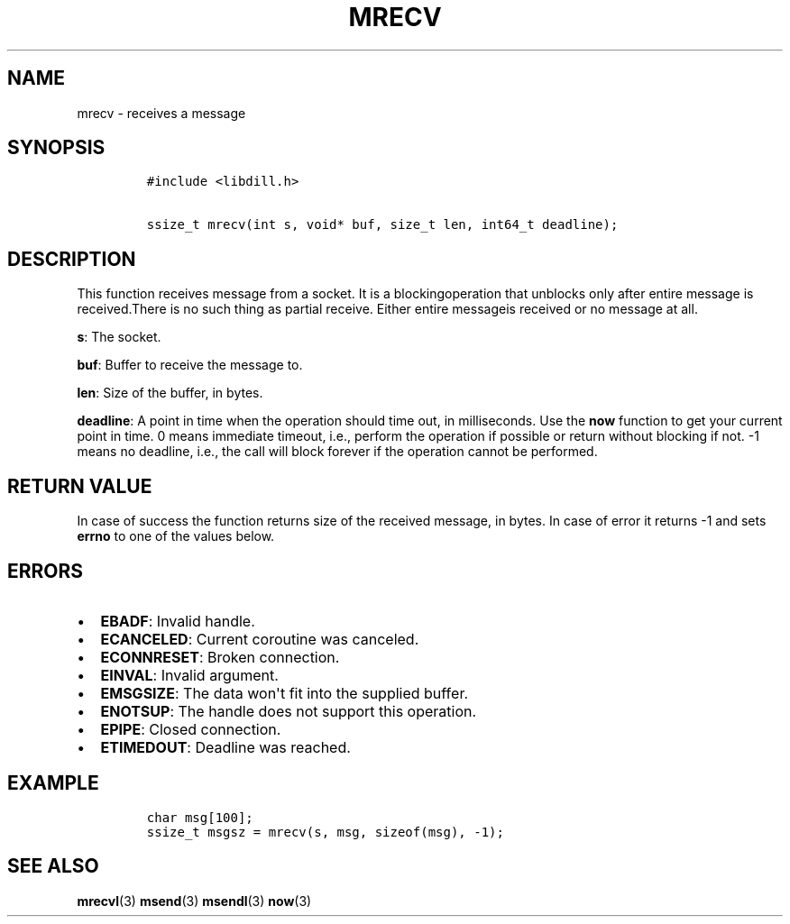 .\" Automatically generated by Pandoc 1.19.2.1
.\"
.TH "MRECV" "3" "" "libdill" "libdill Library Functions"
.hy
.SH NAME
.PP
mrecv \- receives a message
.SH SYNOPSIS
.IP
.nf
\f[C]
#include\ <libdill.h>

ssize_t\ mrecv(int\ s,\ void*\ buf,\ size_t\ len,\ int64_t\ deadline);
\f[]
.fi
.SH DESCRIPTION
.PP
This function receives message from a socket.
It is a blockingoperation that unblocks only after entire message is
received.There is no such thing as partial receive.
Either entire messageis received or no message at all.
.PP
\f[B]s\f[]: The socket.
.PP
\f[B]buf\f[]: Buffer to receive the message to.
.PP
\f[B]len\f[]: Size of the buffer, in bytes.
.PP
\f[B]deadline\f[]: A point in time when the operation should time out,
in milliseconds.
Use the \f[B]now\f[] function to get your current point in time.
0 means immediate timeout, i.e., perform the operation if possible or
return without blocking if not.
\-1 means no deadline, i.e., the call will block forever if the
operation cannot be performed.
.SH RETURN VALUE
.PP
In case of success the function returns size of the received message, in
bytes.
In case of error it returns \-1 and sets \f[B]errno\f[] to one of the
values below.
.SH ERRORS
.IP \[bu] 2
\f[B]EBADF\f[]: Invalid handle.
.IP \[bu] 2
\f[B]ECANCELED\f[]: Current coroutine was canceled.
.IP \[bu] 2
\f[B]ECONNRESET\f[]: Broken connection.
.IP \[bu] 2
\f[B]EINVAL\f[]: Invalid argument.
.IP \[bu] 2
\f[B]EMSGSIZE\f[]: The data won\[aq]t fit into the supplied buffer.
.IP \[bu] 2
\f[B]ENOTSUP\f[]: The handle does not support this operation.
.IP \[bu] 2
\f[B]EPIPE\f[]: Closed connection.
.IP \[bu] 2
\f[B]ETIMEDOUT\f[]: Deadline was reached.
.SH EXAMPLE
.IP
.nf
\f[C]
char\ msg[100];
ssize_t\ msgsz\ =\ mrecv(s,\ msg,\ sizeof(msg),\ \-1);
\f[]
.fi
.SH SEE ALSO
.PP
\f[B]mrecvl\f[](3) \f[B]msend\f[](3) \f[B]msendl\f[](3) \f[B]now\f[](3)
